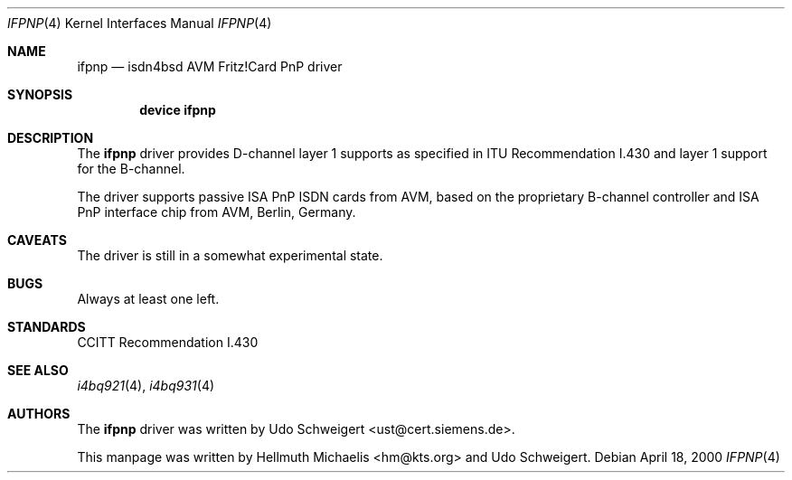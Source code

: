 .\"
.\" Copyright (c) 2000 Udo Schweigert. All rights reserved.
.\"
.\" Redistribution and use in source and binary forms, with or without
.\" modification, are permitted provided that the following conditions
.\" are met:
.\" 1. Redistributions of source code must retain the above copyright
.\"    notice, this list of conditions and the following disclaimer.
.\" 2. Redistributions in binary form must reproduce the above copyright
.\"    notice, this list of conditions and the following disclaimer in the
.\"    documentation and/or other materials provided with the distribution.
.\"
.\" THIS SOFTWARE IS PROVIDED BY THE AUTHOR AND CONTRIBUTORS ``AS IS'' AND
.\" ANY EXPRESS OR IMPLIED WARRANTIES, INCLUDING, BUT NOT LIMITED TO, THE
.\" IMPLIED WARRANTIES OF MERCHANTABILITY AND FITNESS FOR A PARTICULAR PURPOSE
.\" ARE DISCLAIMED.  IN NO EVENT SHALL THE AUTHOR OR CONTRIBUTORS BE LIABLE
.\" FOR ANY DIRECT, INDIRECT, INCIDENTAL, SPECIAL, EXEMPLARY, OR CONSEQUENTIAL
.\" DAMAGES (INCLUDING, BUT NOT LIMITED TO, PROCUREMENT OF SUBSTITUTE GOODS
.\" OR SERVICES; LOSS OF USE, DATA, OR PROFITS; OR BUSINESS INTERRUPTION)
.\" HOWEVER CAUSED AND ON ANY THEORY OF LIABILITY, WHETHER IN CONTRACT, STRICT
.\" LIABILITY, OR TORT (INCLUDING NEGLIGENCE OR OTHERWISE) ARISING IN ANY WAY
.\" OUT OF THE USE OF THIS SOFTWARE, EVEN IF ADVISED OF THE POSSIBILITY OF
.\" SUCH DAMAGE.
.\"
.\"	$Id: ifpnp.4,v 1.2 2000/04/25 13:01:20 hm Exp $
.\"	$Ust: src/i4b/man/ifpnp.4,v 1.4 2000/04/18 08:26:31 ust Exp $
.\"
.\" $FreeBSD$
.\"
.\"	last edit-date: [Tue Apr 25 15:03:27 2000]
.\"
.Dd April 18, 2000
.Dt IFPNP 4
.Os
.Sh NAME
.Nm ifpnp
.Nd isdn4bsd AVM Fritz!Card PnP driver
.Sh SYNOPSIS
.Cd "device ifpnp"
.Sh DESCRIPTION
The
.Nm
driver provides D-channel layer 1 supports as specified in ITU Recommendation
I.430 and layer 1 support for the B-channel.
.Pp
The driver supports passive ISA PnP ISDN cards from AVM, based on the
proprietary B-channel controller and ISA PnP interface chip from
AVM, Berlin, Germany.
.Sh CAVEATS
The driver is still in a somewhat experimental state.
.Sh BUGS
Always at least one left.
.Sh STANDARDS
CCITT Recommendation I.430
.Sh SEE ALSO
.Xr i4bq921 4 ,
.Xr i4bq931 4
.Sh AUTHORS
.An -nosplit
The
.Nm
driver was written by
.An Udo Schweigert Aq ust@cert.siemens.de .
.Pp
This manpage was written by
.An Hellmuth Michaelis Aq hm@kts.org
and
.An Udo Schweigert .
